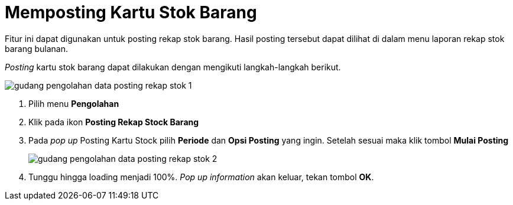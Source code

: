 = Memposting Kartu Stok Barang

Fitur ini dapat digunakan untuk posting rekap stok barang. Hasil posting tersebut dapat dilihat di dalam menu laporan rekap stok barang bulanan.

_Posting_ kartu stok barang dapat dilakukan dengan mengikuti langkah-langkah berikut.

image::../images-gudang/gudang-pengolahan-data-posting-rekap-stok-1.png[align="center"]

1. Pilih menu *Pengolahan*
2. Klik pada ikon *Posting Rekap Stock Barang*
3. Pada _pop up_ Posting Kartu Stock pilih *Periode* dan *Opsi Posting* yang ingin. Setelah sesuai maka klik tombol *Mulai Posting*
+
image::../images-gudang/gudang-pengolahan-data-posting-rekap-stok-2.png[align="center"]
4. Tunggu hingga loading menjadi 100%. _Pop up information_ akan keluar, tekan tombol *OK*.
